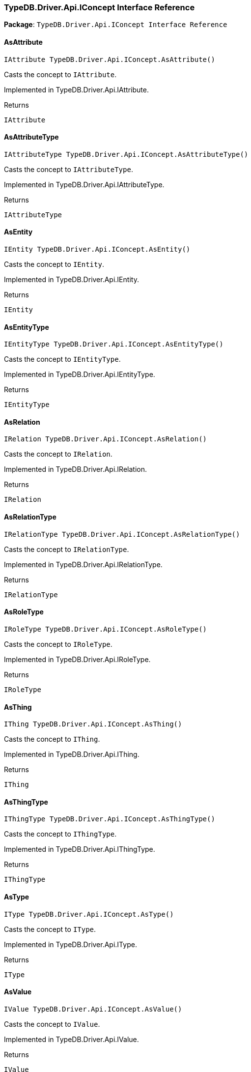 [#_TypeDB_Driver_Api_IConcept_Interface_Reference]
=== TypeDB.Driver.Api.IConcept Interface Reference

*Package*: `TypeDB.Driver.Api.IConcept Interface Reference`

// tag::methods[]
[#_IAttribute_TypeDB_Driver_Api_IConcept_AsAttribute___]
==== AsAttribute

[source,cs]
----
IAttribute TypeDB.Driver.Api.IConcept.AsAttribute()
----



Casts the concept to ``IAttribute``.


Implemented in TypeDB.Driver.Api.IAttribute.

[caption=""]
.Returns
`IAttribute`

[#_IAttributeType_TypeDB_Driver_Api_IConcept_AsAttributeType___]
==== AsAttributeType

[source,cs]
----
IAttributeType TypeDB.Driver.Api.IConcept.AsAttributeType()
----



Casts the concept to ``IAttributeType``.


Implemented in TypeDB.Driver.Api.IAttributeType.

[caption=""]
.Returns
`IAttributeType`

[#_IEntity_TypeDB_Driver_Api_IConcept_AsEntity___]
==== AsEntity

[source,cs]
----
IEntity TypeDB.Driver.Api.IConcept.AsEntity()
----



Casts the concept to ``IEntity``.


Implemented in TypeDB.Driver.Api.IEntity.

[caption=""]
.Returns
`IEntity`

[#_IEntityType_TypeDB_Driver_Api_IConcept_AsEntityType___]
==== AsEntityType

[source,cs]
----
IEntityType TypeDB.Driver.Api.IConcept.AsEntityType()
----



Casts the concept to ``IEntityType``.


Implemented in TypeDB.Driver.Api.IEntityType.

[caption=""]
.Returns
`IEntityType`

[#_IRelation_TypeDB_Driver_Api_IConcept_AsRelation___]
==== AsRelation

[source,cs]
----
IRelation TypeDB.Driver.Api.IConcept.AsRelation()
----



Casts the concept to ``IRelation``.


Implemented in TypeDB.Driver.Api.IRelation.

[caption=""]
.Returns
`IRelation`

[#_IRelationType_TypeDB_Driver_Api_IConcept_AsRelationType___]
==== AsRelationType

[source,cs]
----
IRelationType TypeDB.Driver.Api.IConcept.AsRelationType()
----



Casts the concept to ``IRelationType``.


Implemented in TypeDB.Driver.Api.IRelationType.

[caption=""]
.Returns
`IRelationType`

[#_IRoleType_TypeDB_Driver_Api_IConcept_AsRoleType___]
==== AsRoleType

[source,cs]
----
IRoleType TypeDB.Driver.Api.IConcept.AsRoleType()
----



Casts the concept to ``IRoleType``.


Implemented in TypeDB.Driver.Api.IRoleType.

[caption=""]
.Returns
`IRoleType`

[#_IThing_TypeDB_Driver_Api_IConcept_AsThing___]
==== AsThing

[source,cs]
----
IThing TypeDB.Driver.Api.IConcept.AsThing()
----



Casts the concept to ``IThing``.


Implemented in TypeDB.Driver.Api.IThing.

[caption=""]
.Returns
`IThing`

[#_IThingType_TypeDB_Driver_Api_IConcept_AsThingType___]
==== AsThingType

[source,cs]
----
IThingType TypeDB.Driver.Api.IConcept.AsThingType()
----



Casts the concept to ``IThingType``.


Implemented in TypeDB.Driver.Api.IThingType.

[caption=""]
.Returns
`IThingType`

[#_IType_TypeDB_Driver_Api_IConcept_AsType___]
==== AsType

[source,cs]
----
IType TypeDB.Driver.Api.IConcept.AsType()
----



Casts the concept to ``IType``.


Implemented in TypeDB.Driver.Api.IType.

[caption=""]
.Returns
`IType`

[#_IValue_TypeDB_Driver_Api_IConcept_AsValue___]
==== AsValue

[source,cs]
----
IValue TypeDB.Driver.Api.IConcept.AsValue()
----



Casts the concept to ``IValue``.


Implemented in TypeDB.Driver.Api.IValue.

[caption=""]
.Returns
`IValue`

[#_bool_TypeDB_Driver_Api_IConcept_IsAttribute___]
==== IsAttribute

[source,cs]
----
bool TypeDB.Driver.Api.IConcept.IsAttribute()
----



Checks if the concept is an ``IAttribute``.


Implemented in TypeDB.Driver.Api.IAttribute.

[caption=""]
.Returns
`bool`

[#_bool_TypeDB_Driver_Api_IConcept_IsAttributeType___]
==== IsAttributeType

[source,cs]
----
bool TypeDB.Driver.Api.IConcept.IsAttributeType()
----



Checks if the concept is an ``IAttributeType``.


Implemented in TypeDB.Driver.Api.IAttributeType.

[caption=""]
.Returns
`bool`

[#_bool_TypeDB_Driver_Api_IConcept_IsEntity___]
==== IsEntity

[source,cs]
----
bool TypeDB.Driver.Api.IConcept.IsEntity()
----



Checks if the concept is an ``IEntity``.


Implemented in TypeDB.Driver.Api.IEntity.

[caption=""]
.Returns
`bool`

[#_bool_TypeDB_Driver_Api_IConcept_IsEntityType___]
==== IsEntityType

[source,cs]
----
bool TypeDB.Driver.Api.IConcept.IsEntityType()
----



Checks if the concept is an ``IEntityType``.


Implemented in TypeDB.Driver.Api.IEntityType.

[caption=""]
.Returns
`bool`

[#_bool_TypeDB_Driver_Api_IConcept_IsRelation___]
==== IsRelation

[source,cs]
----
bool TypeDB.Driver.Api.IConcept.IsRelation()
----



Checks if the concept is a ``IRelation``.


Implemented in TypeDB.Driver.Api.IRelation.

[caption=""]
.Returns
`bool`

[#_bool_TypeDB_Driver_Api_IConcept_IsRelationType___]
==== IsRelationType

[source,cs]
----
bool TypeDB.Driver.Api.IConcept.IsRelationType()
----



Checks if the concept is a ``IRelationType``.


Implemented in TypeDB.Driver.Api.IRelationType.

[caption=""]
.Returns
`bool`

[#_bool_TypeDB_Driver_Api_IConcept_IsRoleType___]
==== IsRoleType

[source,cs]
----
bool TypeDB.Driver.Api.IConcept.IsRoleType()
----



Checks if the concept is a ``IRoleType``.


Implemented in TypeDB.Driver.Api.IRoleType.

[caption=""]
.Returns
`bool`

[#_bool_TypeDB_Driver_Api_IConcept_IsThing___]
==== IsThing

[source,cs]
----
bool TypeDB.Driver.Api.IConcept.IsThing()
----



Checks if the concept is a ``IThing``.


Implemented in TypeDB.Driver.Api.IThing.

[caption=""]
.Returns
`bool`

[#_bool_TypeDB_Driver_Api_IConcept_IsThingType___]
==== IsThingType

[source,cs]
----
bool TypeDB.Driver.Api.IConcept.IsThingType()
----



Checks if the concept is a ``IThingType``.


Implemented in TypeDB.Driver.Api.IThingType.

[caption=""]
.Returns
`bool`

[#_bool_TypeDB_Driver_Api_IConcept_IsType___]
==== IsType

[source,cs]
----
bool TypeDB.Driver.Api.IConcept.IsType()
----



Checks if the concept is a ``IType``.


Implemented in TypeDB.Driver.Api.IType.

[caption=""]
.Returns
`bool`

[#_bool_TypeDB_Driver_Api_IConcept_IsValue___]
==== IsValue

[source,cs]
----
bool TypeDB.Driver.Api.IConcept.IsValue()
----



Checks if the concept is a ``IValue``.


Implemented in TypeDB.Driver.Api.IValue.

[caption=""]
.Returns
`bool`

// end::methods[]

